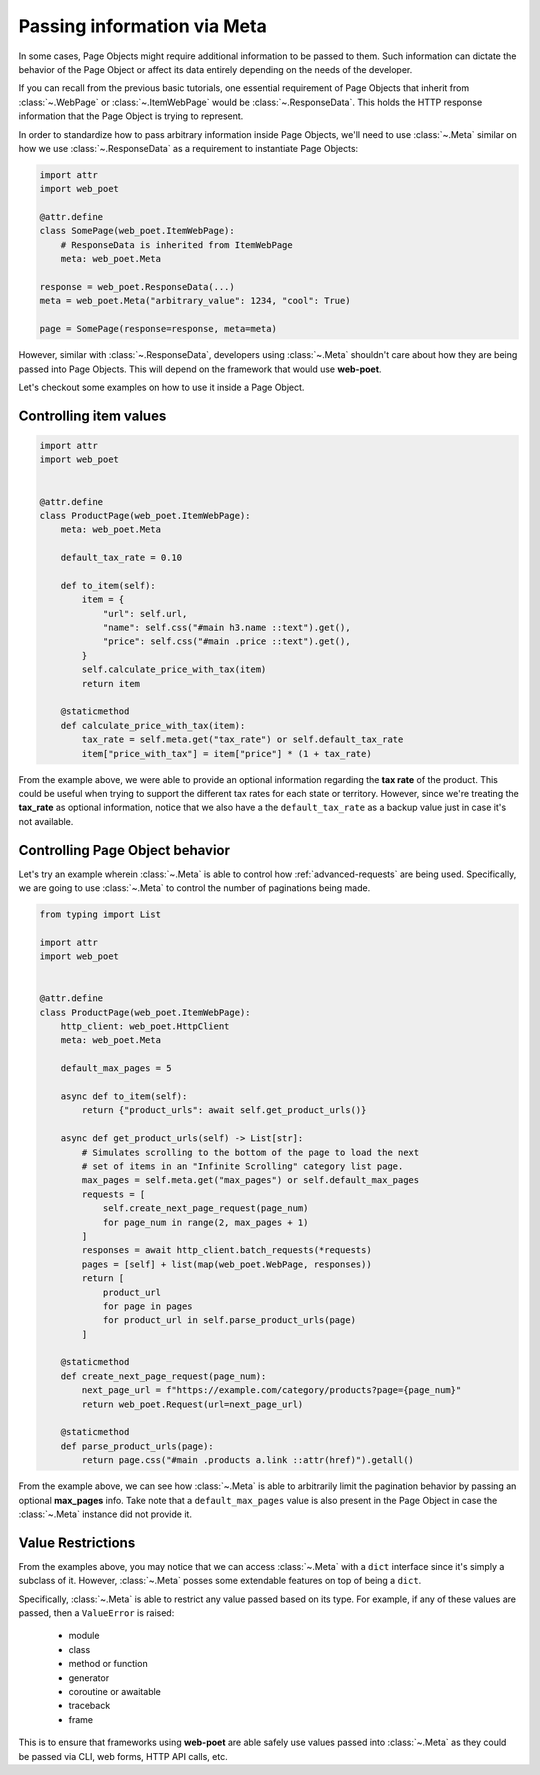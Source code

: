 .. _`advanced-meta`:

============================
Passing information via Meta
============================

In some cases, Page Objects might require additional information to be passed to
them. Such information can dictate the behavior of the Page Object or affect its
data entirely depending on the needs of the developer.

If you can recall from the previous basic tutorials, one essential requirement of
Page Objects that inherit from :class:`~.WebPage` or :class:`~.ItemWebPage` would
be :class:`~.ResponseData`. This holds the HTTP response information that the
Page Object is trying to represent.

In order to standardize how to pass arbitrary information inside Page Objects,
we'll need to use :class:`~.Meta` similar on how we use :class:`~.ResponseData`
as a requirement to instantiate Page Objects:

.. code-block:: python

    import attr
    import web_poet

    @attr.define
    class SomePage(web_poet.ItemWebPage):
        # ResponseData is inherited from ItemWebPage
        meta: web_poet.Meta

    response = web_poet.ResponseData(...)
    meta = web_poet.Meta("arbitrary_value": 1234, "cool": True)

    page = SomePage(response=response, meta=meta)

However, similar with :class:`~.ResponseData`, developers using :class:`~.Meta`
shouldn't care about how they are being passed into Page Objects. This will
depend on the framework that would use **web-poet**.

Let's checkout some examples on how to use it inside a Page Object.

Controlling item values
-----------------------

.. code-block:: python

    import attr
    import web_poet


    @attr.define
    class ProductPage(web_poet.ItemWebPage):
        meta: web_poet.Meta

        default_tax_rate = 0.10

        def to_item(self):
            item = {
                "url": self.url,
                "name": self.css("#main h3.name ::text").get(),
                "price": self.css("#main .price ::text").get(),
            }
            self.calculate_price_with_tax(item)
            return item

        @staticmethod
        def calculate_price_with_tax(item):
            tax_rate = self.meta.get("tax_rate") or self.default_tax_rate
            item["price_with_tax"] = item["price"] * (1 + tax_rate)


From the example above, we were able to provide an optional information regarding
the **tax rate** of the product. This could be useful when trying to support
the different tax rates for each state or territory. However, since we're treating
the **tax_rate** as optional information, notice that we also have a the
``default_tax_rate`` as a backup value just in case it's not available.


Controlling Page Object behavior
--------------------------------

Let's try an example wherein :class:`~.Meta` is able to control how 
:ref:`advanced-requests` are being used. Specifically, we are going to use
:class:`~.Meta` to control the number of paginations being made.

.. code-block:: python

    from typing import List

    import attr
    import web_poet


    @attr.define
    class ProductPage(web_poet.ItemWebPage):
        http_client: web_poet.HttpClient
        meta: web_poet.Meta

        default_max_pages = 5

        async def to_item(self):
            return {"product_urls": await self.get_product_urls()}

        async def get_product_urls(self) -> List[str]:
            # Simulates scrolling to the bottom of the page to load the next
            # set of items in an "Infinite Scrolling" category list page.
            max_pages = self.meta.get("max_pages") or self.default_max_pages
            requests = [
                self.create_next_page_request(page_num)
                for page_num in range(2, max_pages + 1)
            ]
            responses = await http_client.batch_requests(*requests)
            pages = [self] + list(map(web_poet.WebPage, responses))
            return [
                product_url
                for page in pages
                for product_url in self.parse_product_urls(page)
            ]

        @staticmethod
        def create_next_page_request(page_num):
            next_page_url = f"https://example.com/category/products?page={page_num}"
            return web_poet.Request(url=next_page_url)

        @staticmethod
        def parse_product_urls(page):
            return page.css("#main .products a.link ::attr(href)").getall()

From the example above, we can see how :class:`~.Meta` is able to arbitrarily
limit the pagination behavior by passing an optional **max_pages** info. Take
note that a ``default_max_pages`` value is also present in the Page Object in
case the :class:`~.Meta` instance did not provide it.

Value Restrictions
------------------

From the examples above, you may notice that we can access :class:`~.Meta` with
a ``dict`` interface since it's simply a subclass of it. However, :class:`~.Meta`
posses some extendable features on top of being a ``dict``.

Specifically, :class:`~.Meta` is able to restrict any value passed based on its
type. For example, if any of these values are passed, then a ``ValueError`` is
raised:

    * module
    * class
    * method or function
    * generator
    * coroutine or awaitable
    * traceback
    * frame

This is to ensure that frameworks using **web-poet** are able safely use values
passed into :class:`~.Meta` as they could be passed via CLI, web forms, HTTP API
calls, etc.
